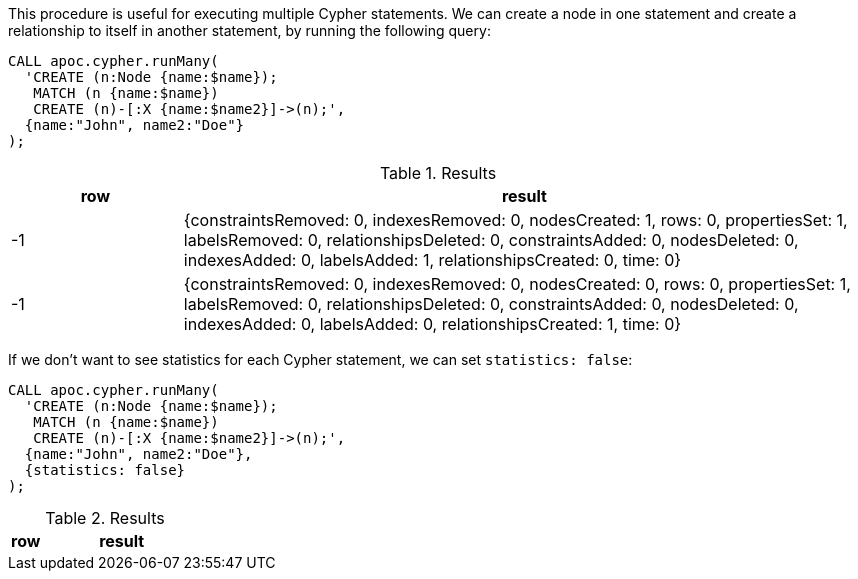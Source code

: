 This procedure is useful for executing multiple Cypher statements.
We can create a node in one statement and create a relationship to itself in another statement, by running the following query:

[source,cypher]
----
CALL apoc.cypher.runMany(
  'CREATE (n:Node {name:$name});
   MATCH (n {name:$name})
   CREATE (n)-[:X {name:$name2}]->(n);',
  {name:"John", name2:"Doe"}
);
----

.Results
[opts="header", cols="1,4"]
|===
| row | result
| -1  | {constraintsRemoved: 0, indexesRemoved: 0, nodesCreated: 1, rows: 0, propertiesSet: 1, labelsRemoved: 0, relationshipsDeleted: 0, constraintsAdded: 0, nodesDeleted: 0, indexesAdded: 0, labelsAdded: 1, relationshipsCreated: 0, time: 0}
| -1  | {constraintsRemoved: 0, indexesRemoved: 0, nodesCreated: 0, rows: 0, propertiesSet: 1, labelsRemoved: 0, relationshipsDeleted: 0, constraintsAdded: 0, nodesDeleted: 0, indexesAdded: 0, labelsAdded: 0, relationshipsCreated: 1, time: 0}
|===

If we don't want to see statistics for each Cypher statement, we can set `statistics: false`:

[source,cypher]
----
CALL apoc.cypher.runMany(
  'CREATE (n:Node {name:$name});
   MATCH (n {name:$name})
   CREATE (n)-[:X {name:$name2}]->(n);',
  {name:"John", name2:"Doe"},
  {statistics: false}
);
----

.Results
[opts="header", cols="1,5"]
|===
| row | result
|===